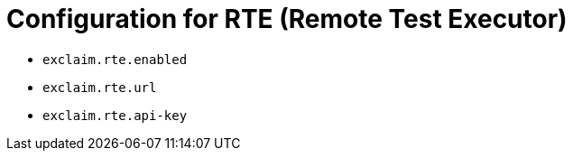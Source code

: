 = Configuration for RTE (Remote Test Executor)
:navtitle: RTE (Remote Test Executor)

* `exclaim.rte.enabled`
* `exclaim.rte.url`
* `exclaim.rte.api-key`
